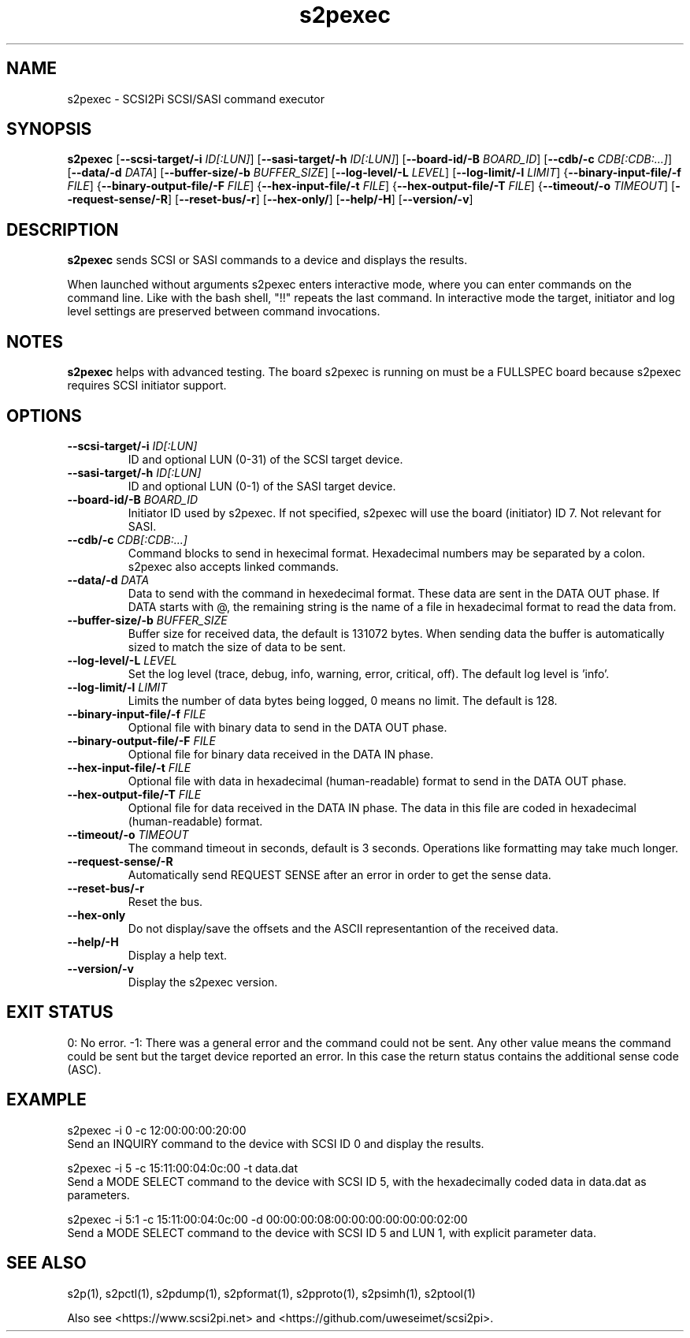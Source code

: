 .TH s2pexec 1
.SH NAME
s2pexec \- SCSI2Pi SCSI/SASI command executor
.SH SYNOPSIS
.B s2pexec
[\fB\--scsi-target/-i\fR \fIID[:LUN]\fR]
[\fB\--sasi-target/-h\fR \fIID[:LUN]\fR]
[\fB\--board-id/-B\fR \fIBOARD_ID\fR]
[\fB\--cdb/-c\fR \fICDB[:CDB:...]\fR]
[\fB\--data/-d\fR \fIDATA\fR]
[\fB\--buffer-size/-b\fR \fIBUFFER_SIZE\fR]
[\fB\--log-level/-L\fR \fILEVEL\fR]
[\fB\--log-limit/-l\fR \fILIMIT\fR]
{\fB\--binary-input-file/-f\fR \fIFILE\fR]
{\fB\--binary-output-file/-F\fR \fIFILE\fR]
{\fB\--hex-input-file/-t\fR \fIFILE\fR]
{\fB\--hex-output-file/-T\fR \fIFILE\fR]
{\fB\--timeout/-o\fR \fITIMEOUT\fR]
[\fB\--request-sense/-R\fR]
[\fB\--reset-bus/-r\fR]
[\fB\--hex-only/\fR]
[\fB\--help/-H\fR]
[\fB\--version/-v\fR]
.SH DESCRIPTION
.B s2pexec
sends SCSI or SASI commands to a device and displays the results.

When launched without arguments s2pexec enters interactive mode, where you can enter commands on the command line. Like with the bash shell, "!!" repeats the last command.
In interactive mode the target, initiator and log level settings are preserved between command invocations.

.SH NOTES

.B s2pexec
helps with advanced testing. The board s2pexec is running on must be a FULLSPEC board because s2pexec requires SCSI initiator support.

.SH OPTIONS
.TP
.BR --scsi-target/-i\fI " "\fIID[:LUN]
ID and optional LUN (0-31) of the SCSI target device.
.TP
.BR --sasi-target/-h\fI " "\fIID[:LUN]
ID and optional LUN (0-1) of the SASI target device.
.TP
.BR --board-id/-B\fI " "\fIBOARD_ID
Initiator ID used by s2pexec. If not specified, s2pexec will use the board (initiator) ID 7. Not relevant for SASI.
.TP
.BR --cdb/-c\fI " "\fICDB[:CDB:...]
Command blocks to send in hexecimal format. Hexadecimal numbers may be separated by a colon. s2pexec also accepts linked commands.
.TP
.BR --data/-d\fI " "\fIDATA
Data to send with the command in hexedecimal format. These data are sent in the DATA OUT phase. If DATA starts with @, the remaining string is the name of a file in hexadecimal format to read the data from.
.TP
.BR --buffer-size/-b\fI " "\fIBUFFER_SIZE
Buffer size for received data, the default is 131072 bytes. When sending data the buffer is automatically sized to match the size of data to be sent.
.TP
.BR --log-level/-L\fI " " \fILEVEL
Set the log level (trace, debug, info, warning, error, critical, off). The default log level is 'info'.
.TP
.BR --log-limit/-l\fI " " \fILIMIT
Limits the number of data bytes being logged, 0 means no limit. The default is 128.
.TP
.BR --binary-input-file/-f\fI " "\fIFILE
Optional file with binary data to send in the DATA OUT phase.
.TP
.BR --binary-output-file/-F\fI " "\fIFILE
Optional file for binary data received in the DATA IN phase.
.TP
.BR --hex-input-file/-t\fI " "\fIFILE
Optional file with data in hexadecimal (human-readable) format to send in the DATA OUT phase.
.TP
.BR \--hex-output-file/-T\fI " "\fIFILE
Optional file for data received in the DATA IN phase. The data in this file are coded in hexadecimal (human-readable) format.
.TP
.BR --timeout/-o\fI " "\fITIMEOUT
The command timeout in seconds, default is 3 seconds. Operations like formatting may take much longer.
.TP
.BR --request-sense/-R\fI
Automatically send REQUEST SENSE after an error in order to get the sense data.
.TP
.BR --reset-bus/-r\fI
Reset the bus.
.TP
.BR --hex-only\fI
Do not display/save the offsets and the ASCII representantion of the received data.
.TP
.BR --help/-H\fI
Display a help text.
.TP
.BR --version/-v\fI
Display the s2pexec version.

.SH EXIT STATUS
0:  No error. -1: There was a general error and the command could not be sent.
Any other value means the command could be sent but the target device reported an error. In this case the return status contains the additional sense code (ASC).

.SH EXAMPLE
s2pexec -i 0 -c 12:00:00:00:20:00
.br
Send an INQUIRY command to the device with SCSI ID 0 and display the results.

s2pexec -i 5 -c 15:11:00:04:0c:00 -t data.dat
.br
Send a MODE SELECT command to the device with SCSI ID 5, with the hexadecimally coded data in data.dat as parameters.

s2pexec -i 5:1 -c 15:11:00:04:0c:00 -d 00:00:00:08:00:00:00:00:00:00:02:00
.br
Send a MODE SELECT command to the device with SCSI ID 5 and LUN 1, with explicit parameter data.

.SH SEE ALSO
s2p(1), s2pctl(1), s2pdump(1), s2pformat(1), s2pproto(1), s2psimh(1), s2ptool(1)
 
Also see <https://www.scsi2pi.net> and <https://github.com/uweseimet/scsi2pi>.
